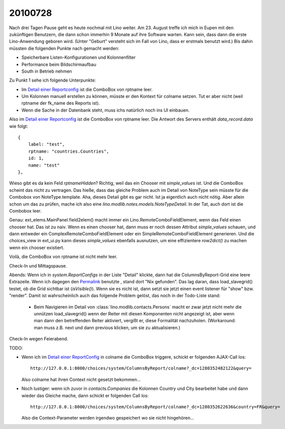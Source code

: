 20100728
========

Nach drei Tagen Pause geht es heute nochmal mit Lino weiter. 
Am 23. August treffe ich mich in Eupen mit den zukünftigen Benutzern, 
die dann schon immerhin 9 Monate auf ihre Software warten. 
Kann sein, dass dann die erste Lino-Anwendung geboren wird. 
(Unter "Geburt" versteht sich im Fall von Lino, dass er erstmals benutzt wird.)
Bis dahin müssten die folgenden Punkte nach gemacht werden:

- Speicherbare Listen-Konfigurationen und Kolonnenfilter 
- Performance beim Bildschirmaufbau
- South in Betrieb nehmen

Zu Punkt 1 sehe ich folgende Unterpunkte:

- Im `Detail einer Reportconfig <http://127.0.0.1:8000/api/system/ReportConfigs/1?fmt=detail>`_ ist die ComboBox von rptname leer.
- Um Kolonnen manuell erstellen zu können, müsste er den Kontext für colname setzen. 
  Tut er aber nicht (weil rptname der fk_name des Reports ist).
- Wenn die Sache in der Datenbank steht, muss ichs natürlich noch ins UI einbauen. 


Also im `Detail einer Reportconfig <http://127.0.0.1:8000/api/system/ReportConfigs/1?fmt=detail>`_ ist die ComboBox von rptname leer.
Die Antwort des Servers enthält `data_record.data` wie folgt:: 

  {
      label: "test",
      rptname: "countries.Countries",
      id: 1,
      name: "test"
  },
  
Wieso gibt es da kein Feld `rptnameHidden`? Richtig, weil das ein Chooser mit `simple_values` ist. Und die ComboBox scheint das nicht zu vertragen. Das hieße, dass das gleiche Problem auch im Detail von NoteType sein müsste für die Combobox von NoteType.template. Aha, dieses Detail gibt es gar nicht. Ist ja eigentlich auch nicht nötig. Aber allein schon um das zu prüfen, mache ich also eine `lino.modlib.notes.models.NoteTypeDetail`. In der Tat, auch dort ist die Combobox leer. 

Genau: ext_elems.MainPanel.field2elem() macht immer ein Lino.RemoteComboFieldElement, wenn das Feld einen chooser hat. Das ist zu naiv. Wenn es einen chooser hat, dann muss er noch dessen Attribut `simple_values` schauen, und dann entweder ein ComplexRemoteComboFieldElement oder ein SimpleRemoteComboFieldElement generieren. Und die choices_view in ext_ui.py kann dieses  `simple_values` ebenfalls ausnutzen, um eine effizientere `row2dict()` zu machen wenn ein chooser existiert.

Voilà, die ComboBox von rptname ist nicht mehr leer. 

Check-In und Mittagspause.

Abends: Wenn ich in `system.ReportConfigs` in der Liste "Detail"
klickte, dann hat die ColumnsByReport-Grid eine leere Extrazeile. Wenn
ich dagegen den `Permalink
<http://127.0.0.1:8000/api/system/ReportConfigs/1?fmt=detail>`_
benutzte , stand dort "Nix gefunden". Das lag daran, dass
load_slavegrid() testet, ob die Grid sichtbar ist
(`isVisible()`). Wenn sie es nicht ist, dann setzt sie jetzt einen
event listener für "show" bzw. "render". Damit ist wahrscheinlich auch
das folgende Problem gelöst, das noch in der Todo-Liste stand:

  - Beim Navigieren im Detail von :class:`lino.modlib.contacts.Persons` macht er zwar jetzt nicht mehr die 
    unnützen load_slavegrid() wenn der Reiter mit diesen Komponenten nicht angezeigt ist, 
    aber wenn man dann den betreffenden Reiter aktiviert, vergißt er, diese Formalität nachzuholen. 
    (Workaround: man muss z.B. next und dann previous klicken, um sie zu aktualisieren.)
    
Check-In wegen Feierabend.

TODO:

- Wenn ich im `Detail einer ReportConfig
  <http://127.0.0.1:8000/api/system/ReportConfigs/1?fmt=detail>`_ in
  colname die ComboBox triggere, schickt er folgenden AJAX-Call los::

    http://127.0.0.1:8000/choices/system/ColumnsByReport/colname?_dc=1280352482122&query=
    
  Also colname hat ihren Context nicht gesetzt bekommen...
  
- Noch lustiger: wenn ich zuvor in `contacts.Companies` die
  Kolonnen Country und City bearbeitet habe und dann wieder das
  Gleiche mache, dann schickt er folgenden Call los::

    http://127.0.0.1:8000/choices/system/ColumnsByReport/colname?_dc=1280352622636&country=FR&query=
    
  Also die Context-Parameter werden irgendwo gespeichert wo sie nicht hingehören...
  
  
